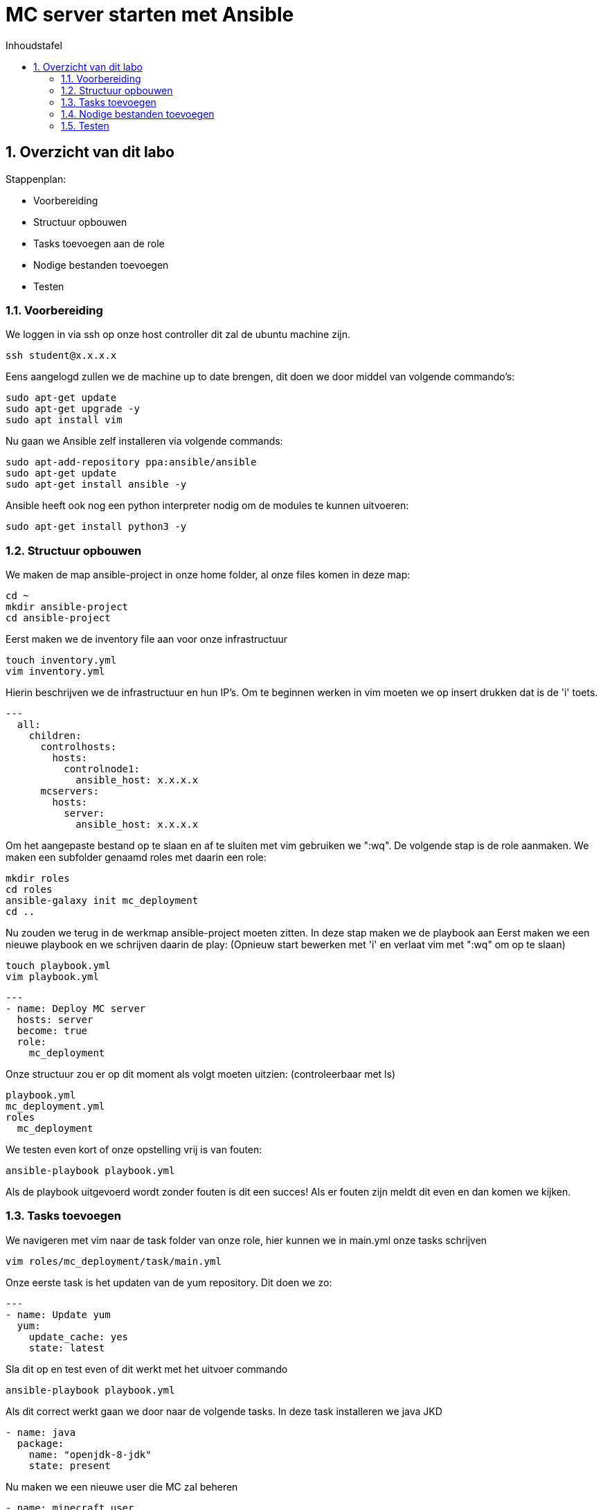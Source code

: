 :numbered:
:toc:
:toc: preamble
:toc: left
:toc-title: Inhoudstafel
:icons: font
:experimental:

= MC server starten met Ansible

== Overzicht van dit labo
Stappenplan:

* Voorbereiding
* Structuur opbouwen
* Tasks toevoegen aan de role
* Nodige bestanden toevoegen
* Testen

=== Voorbereiding
We loggen in via ssh op onze host controller dit zal de ubuntu machine zijn.
----
ssh student@x.x.x.x
----
Eens aangelogd zullen we de machine up to date brengen, dit doen we door middel van volgende commando's:
----
sudo apt-get update
sudo apt-get upgrade -y
sudo apt install vim
----
Nu gaan we Ansible zelf installeren via volgende commands:
----
sudo apt-add-repository ppa:ansible/ansible
sudo apt-get update
sudo apt-get install ansible -y
----
Ansible heeft ook nog een python interpreter nodig om de modules te kunnen uitvoeren:
----
sudo apt-get install python3 -y
----

=== Structuur opbouwen

We maken de map ansible-project in onze home folder, al onze files komen in deze map:
----
cd ~
mkdir ansible-project
cd ansible-project
----
Eerst maken we de inventory file aan voor onze infrastructuur
----
touch inventory.yml
vim inventory.yml
----
Hierin beschrijven we de infrastructuur en hun IP's.
Om te beginnen werken in vim moeten we op insert drukken dat is de 'i' toets. 
----
---
  all:
    children:
      controlhosts:
        hosts:
          controlnode1:
            ansible_host: x.x.x.x
      mcservers:
        hosts:
          server:
            ansible_host: x.x.x.x
----
Om het aangepaste bestand op te slaan en af te sluiten met vim gebruiken we ":wq".
De volgende stap is de role aanmaken. We maken een subfolder genaamd roles met daarin een role:
----
mkdir roles
cd roles
ansible-galaxy init mc_deployment
cd ..
----
Nu zouden we terug in de werkmap ansible-project moeten zitten.
In deze stap maken we de playbook aan
Eerst maken we een nieuwe playbook en we schrijven daarin de play: 
(Opnieuw start bewerken met 'i' en verlaat vim met ":wq" om op te slaan)
----
touch playbook.yml
vim playbook.yml
----
----
---
- name: Deploy MC server
  hosts: server
  become: true
  role:
    mc_deployment
----
Onze structuur zou er op dit moment als volgt moeten uitzien: (controleerbaar met ls)
----
playbook.yml
mc_deployment.yml
roles
  mc_deployment
----
We testen even kort of onze opstelling vrij is van fouten:
----
ansible-playbook playbook.yml
----
Als de playbook uitgevoerd wordt zonder fouten is dit een succes! Als er fouten zijn meldt dit even en dan komen we kijken.

=== Tasks toevoegen
We navigeren met vim naar de task folder van onze role, hier kunnen we in main.yml onze tasks schrijven
----
vim roles/mc_deployment/task/main.yml
----
Onze eerste task is het updaten van de yum repository. Dit doen we zo:
----
---
- name: Update yum
  yum:
    update_cache: yes
    state: latest
----
Sla dit op en test even of dit werkt met het uitvoer commando
----
ansible-playbook playbook.yml
----
Als dit correct werkt gaan we door naar de volgende tasks.
In deze task installeren we java JKD
----
- name: java
  package:
    name: "openjdk-8-jdk"
    state: present
----
Nu maken we een nieuwe user die MC zal beheren
----
- name: minecraft user
  user:
    name: minecraft
    shell: /sbin/nologin
----
We maken de folders aan voor onze files
----
- name: minecraft dirs
  file:
    path: "{{ item }}"
    state: directory
    mode: '0700'
    owner: minecraft
    group: minecraft
  with_items:
    - /opt/minecraft
    - /opt/minecraft/backups
    - /opt/minecraft/server
    - /opt/minecraft/tmp
----
MC server download
----
- name: determine if jar downloaded
  stat:
    path: /opt/minecraft/server/server.jar
  register: mc_jar

- name: set mc_update = False when not defined
  set_fact:
    mc_update: False
  when: mc_update is not defined

- name: get jar download page if not downloaded or mc_update = True
  get_url:
    url: https://www.minecraft.net/en-us/download/server
    dest: /opt/minecraft/tmp/mc_jar_url.html
    mode: '0444'
    owner: minecraft
    group: minecraft
  when: mc_jar.stat.exists == False or mc_update

- name: determine jar url 
  shell: awk -F '"' '/\.jar/ {print $2; exit}' /opt/minecraft/tmp/mc_jar_url.html
  register: mc_jar_url
  when: mc_jar.stat.exists == False or mc_update

- name: get jar
  get_url:
    url: "{{ mc_jar_url.stdout }}"
    dest: /opt/minecraft/server/server.jar
    mode: '0444'
    owner: minecraft
    group: minecraft
  when: mc_jar.stat.exists == False or mc_update
----
Werken met de eula
----
- name: determine if eula exists
  stat:
    path: /opt/minecraft/server/eula.txt
  register: mc_eula_file

- name: run jar when eula not exists (max 60 seconds)
  shell:
    chdir: /opt/minecraft/server/
    cmd: timeout 60 java -Xmx1024M -Xms1024M -jar server.jar nogui
  ignore_errors: yes
  when: mc_eula_file.stat.exists == False

- name: agree to eula
  lineinfile:
    path: /opt/minecraft/server/eula.txt
    line: 'eula=true'
    mode: '0444'
    owner: minecraft
    group: minecraft
----
Installeren als een systemd
----
- name: minecraft systemd unit file
  template:
    src: minecraft.service
    dest: /etc/systemd/system/minecraft.service
    mode: '0444'
    owner: root
    group: root
----
De properties van server instellen
----
- name: set server.properties file
  template:
    src: server.properties
    dest: /opt/minecraft/server/server.properties
    mode: '0600'
    owner: minecraft
    group: minecraft
----
De server opstarten
----
- name: start/enable minecraft service
  systemd:
    state: started
    enabled: yes
    daemon_reload: yes
    name: minecraft
  register: mc_started

- name: restart minecraft service if not started previously or mc_update
  systemd:
    state: restarted
	name: minecraft
  when: mc_started.changed or mc_update
----
Backup (optioneel)
----
- name: backup script
  copy:
    src: backup.sh
    dest: /usr/local/bin/minecraft_backup
    mode: '0500'
    owner: minecraft
    group: minecraft

- name: backup cron - every 3rd hour (8 times daily)
  cron:
    name: "minecraft backup"
    minute: "0"
    hour: "*/3"
    state: present
    user: minecraft
    job: /usr/local/bin/minecraft_backup
----

=== Nodige bestanden toevoegen
We keren terug naar onze werkmap 
----
cd ~/ansible-project
----
Onze server heeft nog een properties bestand nodig. Hieruit kunnen de instellingen van de server gehaald worden.
We maken dus eerst een nieuw bestand aan met de nodige properties: (Opnieuw start bewerken met 'i' en verlaat vim met ":wq" om op te slaan)
----
vim server.properties
----
Daarin kopiëren we deze text:
----
view-distance=10
max-build-height=256
gamemode=creative
server-port=25565
query.port=25565
allow-nether=true
enable-command-block=false
enable-rcon=false
enable-query=false
op-permission-level=4
prevent-proxy-connections=false
generator-settings=
resource-pack=
level-name=Minecraft World
motd=Welcome to Minecraft!
player-idle-timeout=0
spawn-protection=16
online-mode=true
allow-flight=false
force-gamemode=false
hardcore=false
white-list=false
broadcast-console-to-ops=true
pvp=false
max-players=10
generate-structures=true
spawn-npcs=true
spawn-animals=true
snooper-enabled=true
spawn-monsters=true
difficulty=easy
function-permission-level=2
network-compression-threshold=256
level-type=default
max-tick-time=60000
enforce-whitelist=false
use-native-transport=true
max-world-size=29999984
----
Nu voegen we op dezelfde wijze de service file toe. (Opnieuw start bewerken met 'i' en verlaat vim met ":wq" om op te slaan)
----
vim minecraft.service
----
----
[Unit]
Description=Minecraft Server
After=network.target

[Service]
User=minecraft
SuccessExitStatus=0 1
ProtectHome=true
ProtectSystem=full
PrivateDevices=true
NoNewPrivileges=true
WorkingDirectory=/opt/minecraft/server
ExecStart=/usr/bin/java -Xmx{{ mc_memory }}M -Xms{{ mc_memory }}M -XX:+UseG1GC -XX:+ParallelRefProcEnabled -XX:MaxGCPauseMillis=200 -XX:+UnlockExperimentalVMOptions -XX:+DisableExplicitGC -XX:+AlwaysPreTouch -XX:G1NewSizePercent=30 -XX:G1MaxNewSizePercent=40 -XX:G1HeapRegionSize=8M -XX:G1ReservePercent=20 -XX:G1HeapWastePercent=5 -XX:G1MixedGCCountTarget=4 -XX:InitiatingHeapOccupancyPercent=15 -XX:G1MixedGCLiveThresholdPercent=90 -XX:G1RSetUpdatingPauseTimePercent=5 -XX:SurvivorRatio=32 -XX:+PerfDisableSharedMem -XX:MaxTenuringThreshold=1 -jar server.jar nogui

[Install]
WantedBy=multi-user.target
----

=== Testen
Dit stuk wordt aangevuld eens we de VMDK hebben. 

link:Verdiepen_in_Ansible.adoc[Terug]

link:index.adoc[Overzicht]